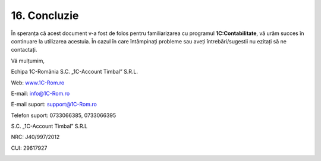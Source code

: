 16. Concluzie
=============

În speranța că acest document v-a fost de folos pentru familiarizarea cu
programul **1C:Contabilitate**, vă urăm succes în continuare la
utilizarea acestuia. În cazul în care întâmpinați probleme sau aveți
întrebări/sugestii nu ezitați să ne contactați.

Vă mulțumim,

Echipa 1C-România S.C. „1C-Account Timbal” S.R.L.

Web: `www.1C-Rom.ro <http://www.1C-Rom.ro/>`__

E-mail: `info@1C-Rom.ro <mailto:info@1C-Rom.ro>`__

E-mail suport: `support@1C-Rom.ro <mailto:support@1C-Rom.ro>`__

Telefon suport: 0733066385, 0733066395

S.C. „1C-Account Timbal” S.R.L

NRC: J40/997/2012

CUI: 29617927

|image234|

.. |image234| image:: media/image1.png
   :width: 2.83346in
   :height: 1.0626in
